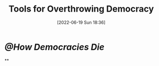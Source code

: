 :PROPERTIES:
:ID:       f08a8bc3-32f4-49de-b69c-b4fe64f3727e
:END:
#+title: Tools for Overthrowing Democracy
#+date: [2022-06-19 Sun 18:36]

* [[@How Democracies Die]]
**